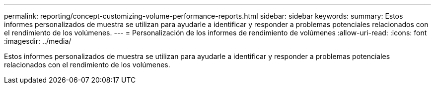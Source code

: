 ---
permalink: reporting/concept-customizing-volume-performance-reports.html 
sidebar: sidebar 
keywords:  
summary: Estos informes personalizados de muestra se utilizan para ayudarle a identificar y responder a problemas potenciales relacionados con el rendimiento de los volúmenes. 
---
= Personalización de los informes de rendimiento de volúmenes
:allow-uri-read: 
:icons: font
:imagesdir: ../media/


[role="lead"]
Estos informes personalizados de muestra se utilizan para ayudarle a identificar y responder a problemas potenciales relacionados con el rendimiento de los volúmenes.
